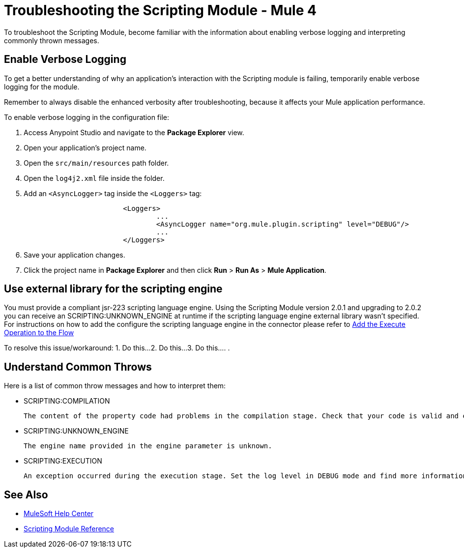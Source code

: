 = Troubleshooting the Scripting Module - Mule 4

To troubleshoot the Scripting Module, become familiar with the information about enabling verbose logging and interpreting commonly thrown messages.

== Enable Verbose Logging

To get a better understanding of why an application's interaction with the Scripting module is failing, temporarily enable verbose logging for the module. +

Remember to always disable the enhanced verbosity after troubleshooting, because it affects your Mule application performance.

To enable verbose logging in the configuration file:

. Access Anypoint Studio and navigate to the *Package Explorer* view.
. Open your application's project name.
. Open the `src/main/resources` path folder.
. Open the `log4j2.xml` file inside the folder.
. Add an `<AsyncLogger>` tag inside the `<Loggers>` tag:
+
[source,xml,linenums]
----
			<Loggers>
				...
				<AsyncLogger name="org.mule.plugin.scripting" level="DEBUG"/>
				...
			</Loggers>
----
[start=6]
. Save your application changes.
. Click the project name in *Package Explorer* and then click *Run* > *Run As* > *Mule Application*.


== Use external library for the scripting engine
You must provide a compliant jsr-223 scripting language engine. Using the Scripting Module version 2.0.1 and upgrading to 2.0.2 you can receive an SCRIPTING:UNKNOWN_ENGINE at runtime if the scripting language engine external library wasn't specified. 
For instructions on how to add the configure the scripting language engine in the connector please refer to https://docs.mulesoft.com/scripting-module/2.0/scripting-module-studio#add-connector-operation[Add the Execute Operation to the Flow]

////
Include an introduction to explain what the generic troubleshooting is about, for example, when you <do this>, you receive <this output> and <this> happens.

Try to include as much information as possible about how and where the issue is generated. Provide the actual error string, if possible. If the issue is generated in a particular component of the product, clearly state that as well. If there are unexpected consequences of performing a particular troubleshooting resolution (all your connections will break, monitoring will do X, or whatever), explain what they are.

Use the following template for up to three general troubleshooting guidelines or errors.
////


To resolve this issue/workaround:
// Include information about how to fix the issue only. Other explanation belongs in the intro section.
1. Do this...
2. Do this...
3. Do this...
.
.



== Understand Common Throws

Here is a list of common throw messages and how to interpret them:

* SCRIPTING:COMPILATION

 The content of the property code had problems in the compilation stage. Check that your code is valid and export the classes used with the Scripting module.

* SCRIPTING:UNKNOWN_ENGINE

 The engine name provided in the engine parameter is unknown.

* SCRIPTING:EXECUTION

 An exception occurred during the execution stage. Set the log level in DEBUG mode and find more information in the log file.

== See Also
* https://help.mulesoft.com[MuleSoft Help Center]
* xref:scripting-reference.adoc[Scripting Module Reference]
